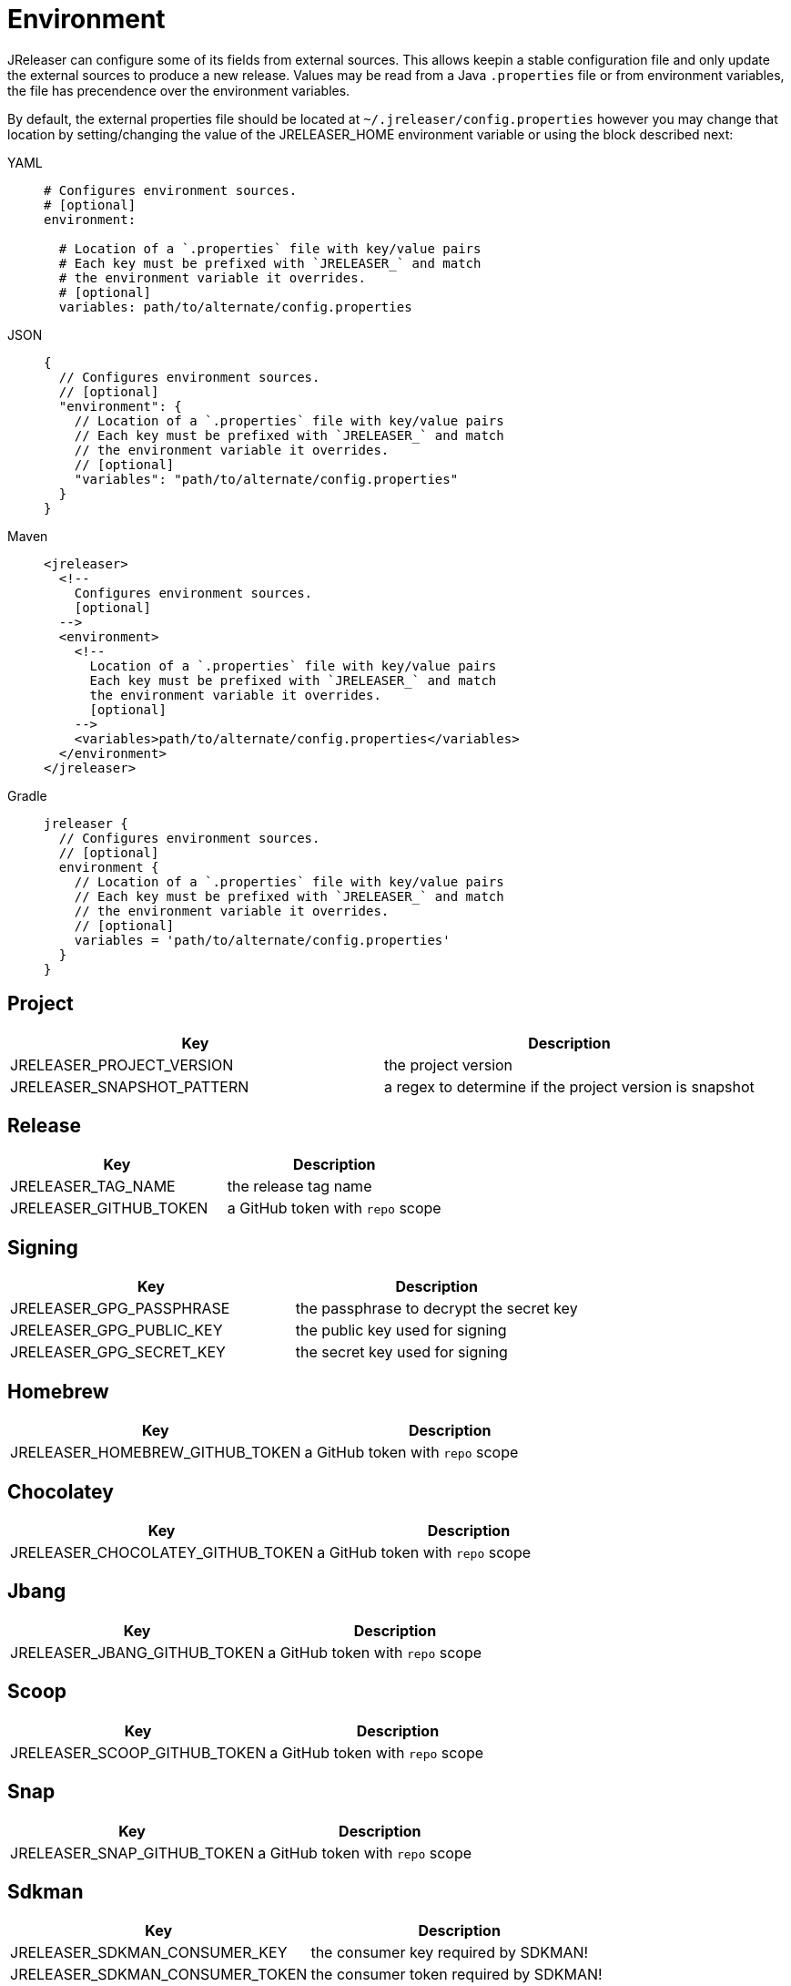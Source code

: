 = Environment

JReleaser can configure some of its fields from external sources. This allows keepin a stable configuration file and only
update the external sources to produce a new release. Values may be read from a Java `.properties` file or from
environment variables, the file has precendence over the environment variables.

By default, the external properties file should be located at `~/.jreleaser/config.properties` however you may change
that location by setting/changing the value of the JRELEASER_HOME environment variable or using the block described next:

[tabs]
====
YAML::
+
[source,yaml]
[subs="+macros"]
----
# Configures environment sources.
# [optional]
environment:

  # Location of a `.properties` file with key/value pairs
  # Each key must be prefixed with `JRELEASER_` and match
  # the environment variable it overrides.
  # [optional]
  variables: path/to/alternate/config.properties
----
JSON::
+
[source,json]
[subs="+macros"]
----
{
  // Configures environment sources.
  // [optional]
  "environment": {
    // Location of a `.properties` file with key/value pairs
    // Each key must be prefixed with `JRELEASER_` and match
    // the environment variable it overrides.
    // [optional]
    "variables": "path/to/alternate/config.properties"
  }
}
----
Maven::
+
[source,xml]
[subs="+macros,verbatim"]
----
<jreleaser>
  <!--
    Configures environment sources.
    [optional]
  -->
  <environment>
    <!--
      Location of a `.properties` file with key/value pairs
      Each key must be prefixed with `JRELEASER_` and match
      the environment variable it overrides.
      [optional]
    -->
    <variables>path/to/alternate/config.properties</variables>
  </environment>
</jreleaser>
----
Gradle::
+
[source,groovy]
[subs="+macros"]
----
jreleaser {
  // Configures environment sources.
  // [optional]
  environment {
    // Location of a `.properties` file with key/value pairs
    // Each key must be prefixed with `JRELEASER_` and match
    // the environment variable it overrides.
    // [optional]
    variables = 'path/to/alternate/config.properties'
  }
}
----
====

== Project

[%header, cols="<1,<1", width="100%"]
|===
| Key                        | Description
| JRELEASER_PROJECT_VERSION  | the project version
| JRELEASER_SNAPSHOT_PATTERN | a regex to determine if the project version is snapshot
|===

== Release

[%header, cols="<1,<1", width="100%"]
|===
| Key                   | Description
| JRELEASER_TAG_NAME    | the release tag name
| JRELEASER_GITHUB_TOKEN | a GitHub token with `repo` scope
|===

== Signing

[%header, cols="<1,<1", width="100%"]
|===
| Key                      | Description
| JRELEASER_GPG_PASSPHRASE | the passphrase to decrypt the secret key
| JRELEASER_GPG_PUBLIC_KEY | the public key used for signing
| JRELEASER_GPG_SECRET_KEY | the secret key used for signing
|===

== Homebrew

[%header, cols="<1,<1", width="100%"]
|===
| Key                             | Description
| JRELEASER_HOMEBREW_GITHUB_TOKEN | a GitHub token with `repo` scope
|===

== Chocolatey

[%header, cols="<1,<1", width="100%"]
|===
| Key                               | Description
| JRELEASER_CHOCOLATEY_GITHUB_TOKEN | a GitHub token with `repo` scope
|===

== Jbang

[%header, cols="<1,<1", width="100%"]
|===
| Key                          | Description
| JRELEASER_JBANG_GITHUB_TOKEN | a GitHub token with `repo` scope
|===

== Scoop

[%header, cols="<1,<1", width="100%"]
|===
| Key                          | Description
| JRELEASER_SCOOP_GITHUB_TOKEN | a GitHub token with `repo` scope
|===

== Snap

[%header, cols="<1,<1", width="100%"]
|===
| Key                         | Description
| JRELEASER_SNAP_GITHUB_TOKEN | a GitHub token with `repo` scope
|===

== Sdkman

[%header, cols="<1,<1", width="100%"]
|===
| Key                             | Description
| JRELEASER_SDKMAN_CONSUMER_KEY   | the consumer key required by SDKMAN!
| JRELEASER_SDKMAN_CONSUMER_TOKEN | the consumer token required by SDKMAN!
|===

== Twitter

[%header, cols="<1,<1", width="100%"]
|===
| Key                                   | Description
| JRELEASER_TWITTER_CONSUMER_KEY        | the consumer key required by Twitter
| JRELEASER_TWITTER_CONSUMER_TOKEN      | the consumer token required by Twitter
| JRELEASER_TWITTER_ACCESS_TOKEN        | the access token required by Twitter
| JRELEASER_TWITTER_ACCESS_TOKEN_SECRET | the access token secret required by Twitter
|===

== Zulip

[%header, cols="<1,<1", width="100%"]
|===
| Key                     | Description
| JRELEASER_ZULIP_API_KEY | the api key required by Zulip
|===


